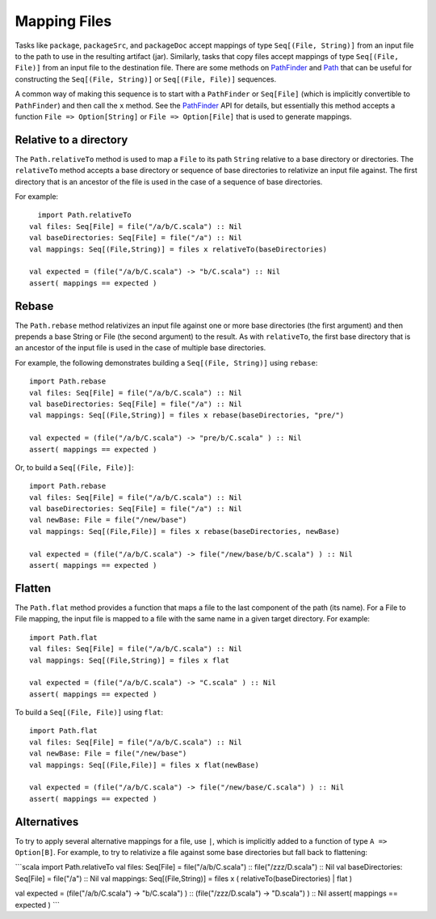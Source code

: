 =============
Mapping Files
=============

Tasks like ``package``, ``packageSrc``, and ``packageDoc`` accept
mappings of type ``Seq[(File, String)]`` from an input file to the path
to use in the resulting artifact (jar). Similarly, tasks that copy files
accept mappings of type ``Seq[(File, File)]`` from an input file to the
destination file. There are some methods on
`PathFinder <../../api/sbt/PathFinder.html>`_
and `Path <../../api/sbt/Path$.html>`_
that can be useful for constructing the ``Seq[(File, String)]`` or
``Seq[(File, File)]`` sequences.

A common way of making this sequence is to start with a ``PathFinder``
or ``Seq[File]`` (which is implicitly convertible to ``PathFinder``) and
then call the ``x`` method. See the
`PathFinder <../../api/sbt/PathFinder.html>`_
API for details, but essentially this method accepts a function
``File => Option[String]`` or ``File => Option[File]`` that is used to
generate mappings.

Relative to a directory
-----------------------

The ``Path.relativeTo`` method is used to map a ``File`` to its path
``String`` relative to a base directory or directories. The
``relativeTo`` method accepts a base directory or sequence of base
directories to relativize an input file against. The first directory
that is an ancestor of the file is used in the case of a sequence of
base directories.

For example:

::

      import Path.relativeTo
    val files: Seq[File] = file("/a/b/C.scala") :: Nil
    val baseDirectories: Seq[File] = file("/a") :: Nil
    val mappings: Seq[(File,String)] = files x relativeTo(baseDirectories)

    val expected = (file("/a/b/C.scala") -> "b/C.scala") :: Nil
    assert( mappings == expected )

Rebase
------

The ``Path.rebase`` method relativizes an input file against one or more
base directories (the first argument) and then prepends a base String or
File (the second argument) to the result. As with ``relativeTo``, the
first base directory that is an ancestor of the input file is used in
the case of multiple base directories.

For example, the following demonstrates building a
``Seq[(File, String)]`` using ``rebase``:

::

    import Path.rebase
    val files: Seq[File] = file("/a/b/C.scala") :: Nil
    val baseDirectories: Seq[File] = file("/a") :: Nil
    val mappings: Seq[(File,String)] = files x rebase(baseDirectories, "pre/")

    val expected = (file("/a/b/C.scala") -> "pre/b/C.scala" ) :: Nil
    assert( mappings == expected )

Or, to build a ``Seq[(File, File)]``:

::

    import Path.rebase
    val files: Seq[File] = file("/a/b/C.scala") :: Nil
    val baseDirectories: Seq[File] = file("/a") :: Nil
    val newBase: File = file("/new/base")
    val mappings: Seq[(File,File)] = files x rebase(baseDirectories, newBase)

    val expected = (file("/a/b/C.scala") -> file("/new/base/b/C.scala") ) :: Nil
    assert( mappings == expected )

Flatten
-------

The ``Path.flat`` method provides a function that maps a file to the
last component of the path (its name). For a File to File mapping, the
input file is mapped to a file with the same name in a given target
directory. For example:

::

    import Path.flat
    val files: Seq[File] = file("/a/b/C.scala") :: Nil
    val mappings: Seq[(File,String)] = files x flat

    val expected = (file("/a/b/C.scala") -> "C.scala" ) :: Nil
    assert( mappings == expected )

To build a ``Seq[(File, File)]`` using ``flat``:

::

    import Path.flat
    val files: Seq[File] = file("/a/b/C.scala") :: Nil
    val newBase: File = file("/new/base")
    val mappings: Seq[(File,File)] = files x flat(newBase)

    val expected = (file("/a/b/C.scala") -> file("/new/base/C.scala") ) :: Nil
    assert( mappings == expected )

Alternatives
------------

To try to apply several alternative mappings for a file, use ``|``,
which is implicitly added to a function of type ``A => Option[B]``. For
example, to try to relativize a file against some base directories but
fall back to flattening:

\`\`\`scala import Path.relativeTo val files: Seq[File] =
file("/a/b/C.scala") :: file("/zzz/D.scala") :: Nil val baseDirectories:
Seq[File] = file("/a") :: Nil val mappings: Seq[(File,String)] = files x
( relativeTo(baseDirectories) \| flat )

val expected = (file("/a/b/C.scala") -> "b/C.scala") ) ::
(file("/zzz/D.scala") -> "D.scala") ) :: Nil assert( mappings ==
expected ) \`\`\`
